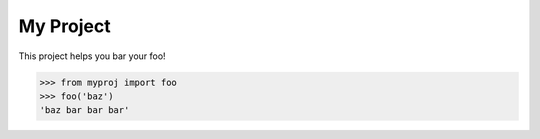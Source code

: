 My Project
==========

.. invisible-code-block: python

    import myproj
    myproj.SEED = 0.3

This project helps you bar your foo!

>>> from myproj import foo
>>> foo('baz')
'baz bar bar bar'

